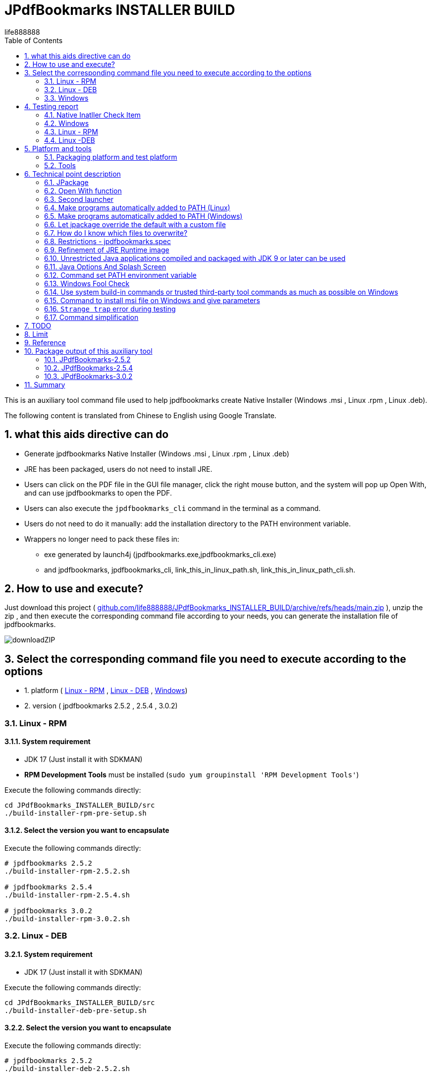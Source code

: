 = JPdfBookmarks INSTALLER BUILD
life888888
:doctype: article
:encoding: utf-8
:lang: zh
:toc: left
:numbered:
:experimental:
:imagesdir: images
:hide-uri-scheme:

This is an auxiliary tool command file used to help jpdfbookmarks create Native Installer (Windows .msi , Linux .rpm , Linux .deb).

The following content is translated from Chinese to English using Google Translate.

== what this aids directive can do

* Generate jpdfbookmarks Native Installer (Windows .msi , Linux .rpm , Linux .deb)
* JRE has been packaged, users do not need to install JRE.
* Users can click on the PDF file in the GUI file manager, click the right mouse button, and the system will pop up Open With, and can use jpdfbookmarks to open the PDF.
* Users can also execute the `jpdfbookmarks_cli` command in the terminal as a command.
* Users do not need to do it manually: add the installation directory to the PATH environment variable.
* Wrappers no longer need to pack these files in:
** exe generated by launch4j  (jpdfbookmarks.exe,jpdfbookmarks_cli.exe)
** and jpdfbookmarks, jpdfbookmarks_cli, link_this_in_linux_path.sh, link_this_in_linux_path_cli.sh.

== How to use and execute? 

Just download this project ( https://github.com/life888888/JPdfBookmarks_INSTALLER_BUILD/archive/refs/heads/main.zip ), unzip the zip , and then execute the corresponding command file according to your needs, you can generate the installation file of jpdfbookmarks.

image:downloadZIP.png[]

== Select the corresponding command file you need to execute according to the options 

* 1. platform ( <<linux-rpm>> , <<linux-deb>> , <<windows>>)
* 2. version ( jpdfbookmarks 2.5.2 , 2.5.4 , 3.0.2)

[#linux-rpm]
=== Linux - RPM

==== System requirement

* JDK 17 (Just install it with SDKMAN)
* **RPM Development Tools** must be installed (`sudo yum groupinstall 'RPM Development Tools'`)

[source,bash]
.Execute the following commands directly:
----
cd JPdfBookmarks_INSTALLER_BUILD/src
./build-installer-rpm-pre-setup.sh
----

[#select-package-version-linux-rpm]
==== Select the version you want to encapsulate

[source,bash]
.Execute the following commands directly:
----
# jpdfbookmarks 2.5.2
./build-installer-rpm-2.5.2.sh

# jpdfbookmarks 2.5.4
./build-installer-rpm-2.5.4.sh

# jpdfbookmarks 3.0.2
./build-installer-rpm-3.0.2.sh
----

[#linux-deb]
=== Linux - DEB

==== System requirement

* JDK 17 (Just install it with SDKMAN)

[source,bash]
.Execute the following commands directly:
----
cd JPdfBookmarks_INSTALLER_BUILD/src
./build-installer-deb-pre-setup.sh
----

[#select-package-version-linux-deb]
==== Select the version you want to encapsulate

[source,bash]
.Execute the following commands directly:
----
# jpdfbookmarks 2.5.2
./build-installer-deb-2.5.2.sh

# jpdfbookmarks 2.5.4
./build-installer-deb-2.5.4.sh

# jpdfbookmarks 3.0.2
./build-installer-deb-3.0.2.sh
----

[#windows]
=== Windows

==== System requirement

* <<install-windows-jdk17,JDK 17>>
* <<install-wix-toolset-3,WiX Toolset 3.x>>

[#install-windows-jdk17]
===== Install JDK 17

[IMPORTANT]
====
This can support the installation of 64 bit and 32 bit JDK. Please decide which version of JDK to install according to whether the msi you want to generate supports 64 bit or 32 bit.

* Install 64 bit JDK, packaged msi, can only be installed on Windows (64 bit)
* Install 32 bit JDK, packaged msi, can be installed on Windows (64 bit) and Windows (32 bit)
====

[source,bash]
.Install the 64-bit version of the JDK, execute the following commands directly:
----
cd JPdfBookmarks_INSTALLER_BUILD\src
build-installer-msi-pre-setup-JDK.bat
----

[source,bash]
.Install the 32-bit version of the JDK, execute the following commands directly:
----
cd JPdfBookmarks_INSTALLER_BUILD\src
build-installer-msi-pre-setup-JDK_x86_32bit.bat
----

[IMPORTANT]
====
If your computer, executing xxx.bat will pop up **Windows Protected Your PC warning window**, please click **More Info** 


Click **Run anyway** to continue execution.

Using Google Search "Windows Protected Your PC", the first few came up:

* How to Disable or Remove “Windows Protected Your PC ...(2021)
* How to bypass 'Windows protected your PC' message in ...(2021)
* Turn off "Windows protected your PC" (Windows SmartScreen)(2012)

So this shouldn't be a big problem..., probably only I don't know it(because I use Ubuntu...) 
====

[#install-wix-toolset-3]
===== Install WiX Toolset 3.x

[source,bash]
.Execute the following commands directly:
----
cd JPdfBookmarks_INSTALLER_BUILD\src
build-installer-msi-pre-setup-WiX.bat
----

[#select-package-version-windows]
==== Select the version you want to encapsulate

[source,bash]
.Execute the following commands directly:
----
build-installer-msi-2.5.2.bat

build-installer-msi-2.5.4.bat

build-installer-msi-3.0.2.bat
----

[IMPORTANT]
.NOTES:
====
If the JDK you installed is the x86 version, the generated msi will be the x86 version.

* The x86 version of msi, the default installation location for x64 operating systems will be  `C:\Program Files (x86)\jpdfbookmarks`
* The x64 version of msi, the default installation location for x64 operating systems will be  `C:\Program Files\jpdfbookmarks`

* The msi for x86 can be installed on Windows x64, x86 versions.
* The msi for x64 should only be installed on the Windows x64 version.
====

At this point, you should be able to complete the packaging of your jpdfbookmarks native installer.

Then there are broken thoughts! If you want more technical details, read further, otherwise you can close this document now. 

== Testing report

After the installation is complete, how do I verify that it works? 

Test PDF files can be downloaded from here:
 https://github.com/life888888/jpdfbookmarks-test-pdf-examples/releases/download/v1.0.0/jpdfbookmarks-test-pdf-examples-dist-1.0.0.tar.xz[jpdfbookmarks-test-pdf-examples-dist-1.0.0.tar.xz]

=== Native Inatller Check Item

- [✓] Does the splash screen appear when jpdfbookmark is executed? 
- [✓] When jpdfbookmark_cli is executed, will a console/terminal window appear?
- [✓] When jpdfbookmark_cli is executed, splash screen should not appear.
- [✓] Whether jpdfbookmark or jpdfbookmark_cli can be executed in any path (whether the PATH setting is successful)
- [✓] In the file manager, when clicking on a PDF, is it possible to use the right mouse button to display jpdfbookmark? 
- [✓] In the file manager, when you click on the PDF, can you use the right mouse button? In the Open With Application list, is there a jpdfbookmark that can be selected? 

=== Windows

==== Test Open With

.Click README-zh_TW.pdf, right-click, click Open with, you should see the jpdfbookmarks icon, and `Choose another application` 
image:win-open-with.png[]

==== First time use, License agreement screen

.For the first time use, the License agreement screen, click Agree 
image:win-license.png[]

.jpdfbookmarks displays PDFs containing Chinese bookmarks normally
image:win-test-001.png[]

Only jpdfbookmarks 2.5.4 / 3.0.2 can display bookmarks with Chinese characters normally, other versions only display Chinese, Japanese, Korean, etc. as tofu character.

==== Test console / terminal mode 

.Open the DOS CMD window and enter the command: `jpdfbookmarks_cli -e UTF-8 -d -o INDEX.txt README-zh_CN.pdf` 
image:win-test-002.png[]

.Modify INDEX.txt, input command: `jpdfbookmarks_cli -e UTF-8 -a INDEX.txt -o README-zh_CN_NEW.pdf README-zh_CN.pdf` to generate a new PDF file with bookmarks applied.
image:win-test-003.png[]

.View bookmarks in README-zh_CN_NEW.pdf is the new setting (INDEX.txt) 
image:win-test-004.png[]

[IMPORTANT]
====
When running jpdfbookmarks / jpdfbookmarks_cli on Windows, please remember to add `-e UTF-8`, otherwise when processing non-native languages, the output file may contain `?` or garbled characters.
====

=== Linux - RPM

==== Test Open With

.Click README.pdf , right-click, `Open With jpdfbookmarks` and `Open With Other Application` will appear
image:linux-rpm-open-with.png[]

.Click `Open With Other Application`, the Select Application window appears, the list below appears jpdfbookmarks, jpdfbookmarks_cli, click **jpdfbookmarks** 
image:linux-rpm-open-with-2.png[]

==== First time use, License agreement screen

.For the first time use, the License agreement screen, click Agree 
image:linux-rpm-license.png[]

==== jpdfbookmarks GUI

.The screen that jpdfbookmarks opens README.pdf appears
image:linux-rpm-test-001.png[]

==== Test jpdfbooks_cli Console/Terminal mode

.Open Terminal: right-click, select `Open Terminal`
image:linux-rpm-test-002.png[]

.Enter the command `jpdfbookmarks cli --help`, if there is a message as shown in the figure, it means that the settings of the installer are normal
image:linux-rpm-test-003.png[]

.Input command ‵jpdfbookmarks_cli -d -o INDEX.txt README-zh_TW.pdf‵ output INDEX.txt
image:linux-rpm-test-004.png[]

.Open INDEX.txt, you can see that there are normal output bookmarks
image:linux-rpm-test-005.png[]

image:linux-rpm-test-006.png[]

image:linux-rpm-test-007.png[]

.Deliberately input a non-existing pdf as a test, `jpdfbookmarks_cli xxx.pdf`, you can go to the HOME directory to find `jpdfbookmarks.0.log` Check the content of the error message 
image:linux-rpm-test-008.png[]

=== Linux -DEB

==== Test Open With

.Click README-zh_TW.pdf, click the right mouse button, there will be `Open With Other Application`
image:linux-deb-open-with.png[]

.Select the application window, click jpdfbookmarks, click Select
image:linux-deb-open-with-2.png[]

==== First time use, License agreement screen

.For the first time use, the License agreement screen, click Agree 
image:linux-deb-license.png[]

==== Chinese Bookmarks display normal

.Chinese Bookmarks display normal screen shot, only jpdfbookmarks 2.5.4, 3.0.2 can display Chinese/Japanese/Korean Bookmarks normally. 
image:fix.png[]

If you want jpdfbookmarks to display Chinese/Japanese/Korean, please download here: 

* https://github.com/life888888/JPdfBookmarks/releases/tag/v2.5.4[JPdfBookmarks-2.5.4]
* https://github.com/life888888/JPdfBookmarks/releases/tag/v3.0.2-r1-snapshot[JPdfBookmarks-3.0.2]

==== Check jpdfbookmarks version

.Click Menu Help, click About
image:linux-deb-about-3.0.2_1.png[]

.The version number appears 
image:linux-deb-about-3.0.2_2.png[]


== Platform and tools

=== Packaging platform and test platform

* Linux - DEB - Ubuntu 20.04
* Linux - RPM - Oracle Linux 8 (https://oracle.github.io/vagrant-projects/boxes/oraclelinux/8-btrfs.json) 
* Windows 10 - MSEdge on Win10 (x64) Stable 1809 - VirtualBox (https://developer.microsoft.com/microsoft-edge/tools/vms/)

=== Tools

* https://sdkman.io/[SDKMAN] - used to install JDK (Linux) 
* OpenJDK 17 - use jpackage to package as .deb, .rpm, .msi
* https://github.com/wixtoolset/wix3/releases/tag/wix3112rtm[WiX Toolset v3.11.2] - to assist with packaging as .msi (Windows)

== Technical point description

In this project, the relevant technical points that can be learned are described as follows:

=== JPackage

In this project, the jpackage function built into JDK is mainly used. 

Restriction of jpackage: Only the corresponding native installer file can be generated on a single platform (host os). 

* In Linux (deb - Ubuntu), only .deb files can be generated, and installation files in .rpm, .msi and other formats cannot be generated.
* In Linux (rpm - Oracle Linux, Red Hat Linux), only .rpm files can be generated, and installation files in .deb, .msi and other formats cannot be generated. 
* In Windows, only .msi or .exe files can be generated, and installation files in .deb, .rpm and other formats cannot be generated. 

Therefore, if you want to generate installation files corresponding to different platforms, you must go to different platforms to generate corresponding native installers one by one. 

In addition, some parameters of jpakcage correspond to specific platforms. If Linux-specific parameters are given on the windows platform, an error will occur, resulting in failure to package the native installer file.

Also like the --icon parameter, Windows only accepts .ico file format, while Linux platform only accepts .png file format.

=== Open With function

To let the operating system know what mime type and what program to open a certain format (.pdf or .html), we can use `--file-associations jpdfbookmarks.mime.properties` to specify the relevant settings in an external file , the format is as follows: 

[source,bash]
.jpdfbookmarks.mime.properties
----
mime-type=application/pdf
extension=pdf
description=PDF
----

Here is just to tell the OS that our jpdfbookmarks can handle pdf.

But the linux operating system does not add jpdfbookmarks to Open With.

So we overwrite the original .desktop file. Please note the `%f` inside, be sure to add it. In order to allow the operating system to have Open With or Open With Other Application can appear in the system menu.

[source,bash]
.jpdfbookmarks.desktop
----
[Desktop Entry]
Name=jpdfbookmarks
Comment=jpdfbookmarks
Exec=/opt/jpdfbookmarks/bin/jpdfbookmarks %f
Icon=/opt/jpdfbookmarks/lib/jpdfbookmarks.png
Terminal=false
Type=Application
Categories=Office
MimeType=application/pdf
----

=== Second launcher

jpackage defaults to only have one launcher point, but JPdfBookmarks has a jpdfbookmarks_cli in addition to jpdfbookmarks, it must be terminal / console , and must be no splash splash screen.

We use `--add-launcher jpdfbookmarks_cli=jpdfbookmarks_cli.linux.launcher` 
or `--add-launcher jpdfbookmarks_cli=jpdfbookmarks_cli.windows.launcher` 
to let jpackage know to add a second set of startup programs `jpdfbookmarks_cli` 

[source,bash]
.jpdfbookmarks_cli.windows.launcher
----
win-console=true
java-options="-Djava.util.logging.config.file=$APPDIR/conf/jpdfbookmarks.logging.properties" "-splash:" "-ms64m" "-mx512m"
----

Note that the value of win-console in windows is set to true, which is used to tell the jpdfbookmarks program to start with a console.
In addition, the parameters after java-options can be placed in multiple, use `"` to wrap, and use ` ` (space) to separate multiple parameters.

[source,bash]
.jpdfbookmarks_cli.linux.launcher
----
java-options="-Djava.util.logging.config.file=$APPDIR/conf/jpdfbookmarks.logging.properties" "-splash:" "-ms64m" "-mx512m"
----

But like in Linux there is no one called linux console, this part actually needs to be modified through the .desktop file.

Note: the following setting `Terminal=true`.

[source,bash]
.jpdfbookmarks_cli.desktop
----
[Desktop Entry]
Name=jpdfbookmarks
Comment=jpdfbookmarks
Exec=/opt/jpdfbookmarks/bin/jpdfbookmarks
Icon=/opt/jpdfbookmarks/lib/jpdfbookmarks.png
Terminal=true
Type=Application
Categories=Office
MimeType=
----

=== Make programs automatically added to PATH (Linux) 

I found
 
* Linux - Deb is to be added after installation through `postinst`, `postrm` is removed after removal.
* Linux - Rpm is added and removed through `jpdfbookmarks.spec`.

==== Linux - Deb

[source,bash]
.postinst
----
...
case "$1" in
    configure)
xdg-desktop-menu install /opt/jpdfbookmarks/lib/jpdfbookmarks-jpdfbookmarks.desktop
xdg-mime install /opt/jpdfbookmarks/lib/jpdfbookmarks-jpdfbookmarks-MimeInfo.xml
xdg-desktop-menu install /opt/jpdfbookmarks/lib/jpdfbookmarks-jpdfbookmarks_cli.desktop
        # register /usr/bin/jpdfbookmarks as a jpdfbookmarks in the alternatives system
        update-alternatives \
            --install \
                /usr/bin/jpdfbookmarks \
                jpdfbookmarks \
                /opt/jpdfbookmarks/bin/jpdfbookmarks \
                50 
        # register /usr/bin/jpdfbookmarks_cli as a jpdfbookmarks_cli in the alternatives system
        update-alternatives \
            --install \
                /usr/bin/jpdfbookmarks_cli \
                jpdfbookmarks_cli \
                /opt/jpdfbookmarks/bin/jpdfbookmarks_cli \
                50      
    ;;
...
----

[source,bash]
.postrm
----
...
case "$1" in
    purge|remove)
           update-alternatives --remove jpdfbookmarks /usr/bin/jpdfbookmarks || true 
           update-alternatives --remove jpdfbookmarks_cli /usr/bin/jpdfbookmarks_cli || true            
    ;;
...
----

==== Linux - Rpm

[source,bash]
.jpdfbookmarks.spec
----
...
%post
xdg-desktop-menu install /opt/jpdfbookmarks/lib/jpdfbookmarks-jpdfbookmarks.desktop
xdg-mime install /opt/jpdfbookmarks/lib/jpdfbookmarks-jpdfbookmarks-MimeInfo.xml
xdg-desktop-menu install /opt/jpdfbookmarks/lib/jpdfbookmarks-jpdfbookmarks_cli.desktop
        # register /usr/bin/jpdfbookmarks as a jpdfbookmarks in the alternatives system
        update-alternatives \
            --install \
                /usr/bin/jpdfbookmarks \
                jpdfbookmarks \
                /opt/jpdfbookmarks/bin/jpdfbookmarks \
                50 
        # register /usr/bin/jpdfbookmarks_cli as a jpdfbookmarks in the alternatives system
        update-alternatives \
            --install \
                /usr/bin/jpdfbookmarks_cli \
                jpdfbookmarks_cli \
                /opt/jpdfbookmarks/bin/jpdfbookmarks_cli \
                50
...
xdg-desktop-menu uninstall /opt/jpdfbookmarks/lib/jpdfbookmarks-jpdfbookmarks.desktop
xdg-mime uninstall /opt/jpdfbookmarks/lib/jpdfbookmarks-jpdfbookmarks-MimeInfo.xml
uninstall_default_mime_handler jpdfbookmarks-jpdfbookmarks.desktop application/pdf
xdg-desktop-menu uninstall /opt/jpdfbookmarks/lib/jpdfbookmarks-jpdfbookmarks_cli.desktop
update-alternatives --remove jpdfbookmarks /usr/bin/jpdfbookmarks || true 
update-alternatives --remove jpdfbookmarks_cli /usr/bin/jpdfbookmarks_cli || true    
...
----

=== Make programs automatically added to PATH (Windows) 

The key command is a paragraph:
[source,xml]
----
      <Component Id="pathEnvironmentVariable" Guid="{978ea978-79e0-0126-9ed7-77885b88d225}" KeyPath="yes" Directory="TARGETDIR">
        <Environment Id="MyPathVariable" Name="Path" Value="[INSTALLDIR]" Action="set" System="no" Permanent="no" Part="last" Separator=";" />
      </Component>
----

To add to windowsOverride\main.wxs

[source,xml]
.windowsOverride\main.wxs
----
...
    <!-- Standard required root -->
    <Directory Id="TARGETDIR" Name="SourceDir"/>
    <Feature Id="DefaultFeature" Title="!(loc.MainFeatureTitle)" Level="1">
      <ComponentGroupRef Id="Shortcuts"/>
      <ComponentGroupRef Id="Files"/>
      <ComponentGroupRef Id="FileAssociations"/>
      <Component Id="pathEnvironmentVariable" Guid="{978ea978-79e0-0126-9ed7-77885b88d225}" KeyPath="yes" Directory="TARGETDIR">
        <Environment Id="MyPathVariable" Name="Path" Value="[INSTALLDIR]" Action="set" System="no" Permanent="no" Part="last" Separator=";" />
      </Component>
    </Feature>
...
----

This is found from https://stackoverflow.com/questions/67784565/jpackage-update-path-environment-variable[JPackage update "PATH" environment variable] 


It is an answer message from https://stackoverflow.com/users/18151477/ksenobyte[ksenobyte]. 

The steps and instructions he provided are enough for me to complete this requirement.

His answer was the most valuable answer when I was searching for `JPackage Wix Toolset PATH environment variable` question!!! 

At present, I have only seen this description, there are references to the override of JPackage on the Windows platform. 

Thank you very much for this https://stackoverflow.com/users/18151477/ksenobyte[ksenobyte] answer message. 

Because of this information, the packaged msi can automatically set the jpdfbookmarks installation directory to the PATH environment variable.

=== Let jpackage override the default with a custom file

==== Linux 

We use 

* `--resource-dir linuxOverride`  to specify where is the archive directory to overwrite!!!  (REF `jpdfbookmarks.linux.jpackage.settings` )

* Linux can use custom files section containing `launcher.png`, `launcher.desktop`.
** Note: The launcher here should be replaced with app name , such as jpdfbookmarks, jpdfbookmarks_cli , so the corresponding file will be
  jpdfbookmarks.png, jpdfbookmarks_cli.png , jpdfbookmarks.desktop, jpdfbookmarks_cli.desktop.

* Linux DEBs can use custom file sections containing `control`, `preinst`, `prerm`, `postinst`, `postrm`, `copyright`.

* Linux RPMs can use the custom file section to include `package-name.spec`, where the package-name is the same as the app name, so it will be jpdfbookmarks.spec.

==== Windows:

* `--resource-dir windowsOverride` specify resource directory to provide custom files!!! (REF `jpdfbookmarks.windows.jpackage.settings` ) 

=== How do I know which files to overwrite? 

When executing jpackage, just add `--temp xxxx`, you can find the file that jpackage needs to package according to your parameters in the xxxx directory, we can copy the part that needs to be modified, and then modify it.

I copied the modified part to the linux Override directory.

The aforementioned `jpdfbookmarks.desktop`, `jpdfbookmarks_cli.desktop` and `postinst`, `postrm`, `jpdfbookmarks.spec` are copied from jpackage plus `--temp xxxx` output xxxx subdirectory, be modified. 

[IMPORTANT]
.LIMIT
====
* If we change the app name and launcher name, the files in the corresponding build image will also be changed.
Please remember to redo --temp xxxx , copy the related files such as `xxxxx.desktop`, `yyyyy_cli.desktop` and `postinst`, `postrm` , `xxxxx.spec` and other files to modify.
* In addition, it is recommended to use **lowercase** for the name.
====

=== Restrictions - jpdfbookmarks.spec

`Version: 3.0.2` is written in jpdfbookmarks.spec, I have to copy multiple files with the same content, and then modify `Version: xxx`, so I have `jpdfbookmarks.spec.2.5.2`, `jpdfbookmarks .spec.2.5.4`, `jpdfbookmarks.spec.3.0.2`
Before executing, copy `jpdfbookmarks.spec.2.5.2` to `jpdfbookmarks.spec` 

=== Refinement of JRE Runtime image 

If no additional parameters are set, jpackage will automatically package jre for you. 

But jpackage can decide which modules to package according to the given module in ‵--add-modules‵. 

The msi/deb/rpm of jpdfbookmarks with the ‵--add-modules‵ parameter can be changed from 58 MB to 34 MB.

==== How to know which modules to add to add-modules? 

[source,bash]
.Find out which modules are required by jpdfbookmarks.jar
----
jdeps -cp "lib/*" \
    --module-path "lib/*" \
    --multi-release 9 \
    --print-module-deps \
    --ignore-missing-deps \
    jpdfbookmarks.jar 
----

Then go to the lib directory and use the jars in it to find the corresponding module with instructions similar to the above.

Finally, sort them out, and then use `,` to separate them.

==== **Yes** no more need to pre-generate jre runtime with jlinks

Adding the parameter ‵--add-modules‵ directly to jpackage will allow the simplified jre image to be applied. 

=== Unrestricted Java applications compiled and packaged with JDK 9 or later can be used 

In this project, we directly download jpdfbookmarks 2.5.2 (compiled and packaged with Java 6), unpack it, and then use the jpackage command to repackage it.

So regardless of whether your program is compiled and packaged with JDK 9+, you can use jpackage to repackage the native installer.

But the packaged JDK version must be at least 14+, because JDK 14+ only has the jpackage command to use. 

=== Java Options And Splash Screen

You can use java-options to specify parameters that would otherwise be given by external parameters, such as `-DXXXXX` , `-mxXXXm`, `-msXXXm`.

[source,bash]
----
--java-options "-Djava.util.logging.config.file=$APPDIR/conf/jpdfbookmarks.logging.properties"
--java-options "-splash:$APPDIR/splash.png"
--java-options "-ms64m"
--java-options "-mx512m"
----

In addition, it should be noted that the Splash screen, if it was originally set in the main jar, will not take effect here, and must be given through the java-options parameter.

Alternatively, you can use the `$APPDIR` proxy to wrap the installation directory.

[source,bash]
----
--java-options "-splash:$APPDIR/splash.png"
----

=== Command set PATH environment variable 

A few highlights: 

* How to call PowerShell from BAT file

[source,bash]
.setupPATH.bat
----
PowerShell.exe -command ".\addPATH.ps1"
----

* Power Shell, finds the current directory location, and adds it to the user's PATH environment variable. (If it is an environment variable to be added to the system level, the following `User` should be changed to `Machine`. 

[source,bash]
.addPATH.ps1
----
$dir = Get-Location

$path = [Environment]::GetEnvironmentVariable('PATH', 'User') -split ';' |
        Where-Object { $_ -ne $dir }
$path += $dir
[Environment]::SetEnvironmentVariable('PATH', ($path -join ';'), 'User')
----

* deprecated - Powser Shell, if you want to find the **previous directory** of the **current directory** location (‵$dir = Split-Path -Path $dir -Parent‵), and add it to the user's PATH environment variable. (If it is an environment variable to be added to the system level, the following `User` should be changed to `Machine`.

[source,bash]
.add-jpdfbookmarks-PATH.ps1
----
$dir = Get-Location

$dir = Split-Path -Path $dir -Parent

$path = [Environment]::GetEnvironmentVariable('PATH', 'User') -split ';' |
        Where-Object { $_ -ne $dir }
$path += $dir
[Environment]::SetEnvironmentVariable('PATH', ($path -join ';'), 'User')
----

=== Windows Fool Check

==== Check if a command exists

Use `WHERE xxx`, to confirm whether the xxx command exists? If the xxx command does not exist, ‵%ERRORLEVEL%‵ is not equal to ‵0`.

This can be used to check whether WiX has been successfully configured and whether jpackage can be found (JDK 11 does not have jpackage, so it will not fail when the jpackage command is executed later) 

[source,bash]
----
WHERE light
IF %ERRORLEVEL% NEQ 0 (
    ECHO light command wasn't found, please check WiX Toolset Install is finish?
	goto WiX_NOT_READY
) ELSE (
    REM ECHO light command is ready. Process next step...
	goto WiX_READY
)
----

==== Check if decompression failed 

Sometimes, due to download problems, the downloaded zip file is incomplete, and subsequent decompression will fail, so we need to use `%ERRORLEVEL%` to check whether the decompression fails after decompression.

[source,bash]
----
jar -xvf  jpdfbookmarks-2.5.2.zip

REM CHECK UNZIP IS OK ?
IF %ERRORLEVEL% NEQ 0 (
    ECHO UNZIP  jpdfbookmarks-2.5.2.zip IS FAIL ! 
	goto JPDFBOOKMARKS_FILE_NOT_READY
) ELSE (
    REM ECHO jar command is ready. Process next step...
	goto JPDFBOOKMARKS_FILE_UNZIP_READY
)
----

=== Use system build-in commands or trusted third-party tool commands as much as possible on Windows 

* Downloading Archives - Using Windows 10's built-in curl command
* Unzip Archive - Unzip using the JDK built-in jar command

=== Command to install msi file on Windows and give parameters

* Originally, we need to specifically declare that two options need to be checked when installing JDK manually. Now we can directly specify parameters through msiexec command (`FeatureJavaHome`, `FeatureOracleJavaSoft` is to let the installer set the environment variable JAVA_HOME and the Windows code of Oracle Java Soft.

[source,bash]
----
msiexec /i OpenJDK17U-jdk_x64_windows_hotspot_17.0.2_8.msi ADDLOCAL=FeatureEnvironment,FeatureJarFileRunWith,FeatureJavaHome,FeatureOracleJavaSoft /qb
----

* If needed, we can add INSTALLDIR="C:\TOOLS\jpdfbookmarks" to directly give the installation directory of jpdfbookmarks.

[source,bash]
----
msiexec /i jpdfbookmarks-3.0.2_x64.msi INSTALLDIR="C:\TOOLS\jpdfbookmarks" /qb
----

* The parameter /qb only displays the most basic GUI, omits other processes, and executes the installation directly.

=== `Strange trap` error during testing

==== jpackage always reports an error: `Error: Invalid or unsupported type: [null]` 或是 `Error: Invalid or unsupported type: [rpm]`

Out-of-the-box vagrant box settings to use when testing jpackage with Oracle Linux (RPM):

[source,bash]
----
$ mkdir VM_oraclelinux_8-btrfs
$ cd VM_oraclelinux_8-btrfs
$ vagrant init oraclelinux/8-btrfs https://oracle.github.io/vagrant-projects/boxes/oraclelinux/8-btrfs.json
$ vagrant up
$ vagrant ssh
...
----

Using `jpackage` always reports an error: 
 `Error: Invalid or unsupported type: [null]` or `Error: Invalid or unsupported type: [rpm]`

This error, originally thought to be related to using SDKMAN to install jdk, and later using yum install java-17* is no solution!!! 

The final solution is: To install 'RPM Development Tools'.

The command is `sudo yum groupinstall 'RPM Development Tools'`

Here it is organized in `build-installer-rpm-pre-setup.sh`.

==== Windows curl fails to automatically download JDK in bat file

In Windows, use curl to automatically download JDK, manually paste the download URL in CMD.exe, and the download can be successful, but after pasting it into the bat file, the execution of the bat file will always fail.

Check the JDK download URL (https://github.com/adoptium/temurin17-binaries/releases/download/jdk-17.0.2%2B8/OpenJDK17U-jdk_x64_windows_hotspot_17.0.2_8.msi) contains a special character ‵%‵, which causes bat to fail.

The solution is to use `%%` to avoid errors.

[source,bash]
.use `%%` to avoid errors.
----
curl -L -o OpenJDK17U-jdk_x64_windows_hotspot_17.0.2_8.msi "https://github.com/adoptium/temurin17-binaries/releases/download/jdk-17.0.2%%2B8/OpenJDK17U-jdk_x64_windows_hotspot_17.0.2_8.msi"
----

So now this version of the bat file can be done so that the JDK can be downloaded automatically.

==== Setting environment variables using the setx command will result in multiple duplicate settings

The original instruction used setx to set environment variables, but it was flawed and caused multiple duplicate settings.

So now abandon the use of `setx`, and use the powershell method to set (REF **addPATH.ps1**). 

The conclusion is don't use `setx`.

==== The msi file downloaded from Github cannot be directly clicked to install

The msi file downloaded from Github, when you click to install directly, Windows will pop up **Windows protected your PC**, and then won't let you install!!! 

* Solution 1: In fact, it can still be installed, just click **More info** in the prompt window, and then click **Run anyway** to force the installation.
* Solution 2: Use the command line to install instead, use the command to install `msiexec -i jpdfbookmarks-3.0.2_x64.msi /qb` , you can install it directly without popping out the warning window.

==== After Linux finishes installing SDKMAN and installing JDK through SDKMAN, the subsequent shell script cannot find command jpackage 

Because after installing SDKMAN in Linux, the environment variables will be set, but the environment variables will not take effect until a new Terminal is opened. JDK, but the subsequent shell script in the current terminal will not find the jpackage command. 

The solution is to prompt the user to close the current Terminal after installing SDKMAN and JDK, and let the user close the current Terminal and then reopen the new Terminal.

=== Command simplification

* Extract the platform-related parameters to an external file, use @XXXX ,
* Make the command body almost similar, separate the platform-specific or format-related ones in external files,
* In addition, the command body extracted from the version-specific part: 

[source,bash]
.deb build
----
jpackage @jpdfbookmarks.app.jpackage.settings \
 @jpdfbookmarks.linux.jpackage.settings  \
 --add-launcher jpdfbookmarks_cli=jpdfbookmarks_cli.linux.launcher  \
 --linux-app-release snapshot-1 \
 --linux-deb-maintainer "Flaviano Petrocchi<flavianopetrocchi@gmail.com>" \
 --app-version 3.0.2 \
 --add-modules  java.base,java.datatransfer,java.desktop,java.logging,java.management,java.naming,java.prefs,java.sql,java.xml
----

[source,bash]
.rpm build
----
jpackage @jpdfbookmarks.app.jpackage.settings \
 @jpdfbookmarks.linux.jpackage.settings  \
 --add-launcher jpdfbookmarks_cli=jpdfbookmarks_cli.linux.launcher  \
 --linux-app-release snapshot-1 \
 --app-version 3.0.2 \
 --add-modules  java.base,java.datatransfer,java.desktop,java.logging,java.management,java.naming,java.prefs,java.sql,java.xml
----

[source,bash]
.msi build
----
jpackage @jpdfbookmarks.app.jpackage.settings ^
 @jpdfbookmarks.windows.jpackage.settings ^
 --add-launcher jpdfbookmarks_cli=jpdfbookmarks_cli.windows.launcher  ^
 --app-version 3.0.2 ^
 --add-modules   java.base,java.datatransfer,java.desktop,java.logging,java.management,java.naming,java.prefs,java.sql,java.xml
----

== TODO

- [✓] msi for Windows: Modify the settings in WiX so that the msi installation file can automatically add the installation directory of jpdfbookmarks to the PATH environment variable after the installation is complete. I have not found out how to complete this part. (Done.)

- [ ] MacOS packaging: I will talk about it later **if I have** a MacOS environment!!! 

== Limit

No wrapper directive for MacOS? 

Yes, no! Because I don't have a MacOS environment to test!!! 

== Reference

* https://docs.oracle.com/en/java/javase/17/jpackage/packaging-tool-user-guide.pdf[Packaging Tool User's Guide]

* https://docs.oracle.com/en/java/javase/17/docs/specs/man/jpackage.html[The jpackage Command]

* https://stackoverflow.com/questions/67784565/jpackage-update-path-environment-variable[JPackage update "PATH" environment variable]

== Package output of this auxiliary tool

The following outputs are produced through this tool command:

=== https://github.com/life888888/JPdfBookmarks/releases/tag/v2.5.2[JPdfBookmarks-2.5.2]

* https://github.com/life888888/JPdfBookmarks/releases/download/v2.5.2/jpdfbookmarks-2.5.2-1.x86_64.rpm[jpdfbookmarks-2.5.2-1.x86_64.rpm]
* https://github.com/life888888/JPdfBookmarks/releases/download/v2.5.2/jpdfbookmarks_2.5.2-1_amd64.deb[jpdfbookmarks_2.5.2-1_amd64.deb]
* https://github.com/life888888/JPdfBookmarks/releases/download/v2.5.2/jpdfbookmarks-2.5.2_x64.msi[jpdfbookmarks-2.5.2_x64.msi]
* https://github.com/life888888/JPdfBookmarks/releases/download/v2.5.2/jpdfbookmarks-2.5.2_x86.msi[jpdfbookmarks-2.5.2_x86.msi]

=== https://github.com/life888888/JPdfBookmarks/releases/tag/v2.5.4[JPdfBookmarks-2.5.4]

* https://github.com/life888888/JPdfBookmarks/releases/download/v2.5.4/jpdfbookmarks-2.5.4-1.x86_64.rpm[jpdfbookmarks-2.5.4-1.x86_64.rpm]
* https://github.com/life888888/JPdfBookmarks/releases/download/v2.5.4/jpdfbookmarks_2.5.4-1_amd64.deb[jpdfbookmarks_2.5.4-1_amd64.deb]
* https://github.com/life888888/JPdfBookmarks/releases/download/v2.5.4/jpdfbookmarks-2.5.4_x64.msi[jpdfbookmarks-2.5.4_x64.msi]
* https://github.com/life888888/JPdfBookmarks/releases/download/v2.5.4/jpdfbookmarks-2.5.4_x86.msi[jpdfbookmarks-2.5.4_x86.msi]

=== https://github.com/life888888/JPdfBookmarks/releases/tag/v3.0.2-r1-snapshot[JPdfBookmarks-3.0.2]

* https://github.com/life888888/JPdfBookmarks/releases/download/v3.0.2-r1-snapshot/jpdfbookmarks-3.0.2-snapshot-1.x86_64.rpm[jpdfbookmarks-3.0.2-snapshot-1.x86_64.rpm]
* https://github.com/life888888/JPdfBookmarks/releases/download/v3.0.2-r1-snapshot/jpdfbookmarks_3.0.2-snapshot-1_amd64.deb[jpdfbookmarks_3.0.2-snapshot-1_amd64.deb]
* https://github.com/life888888/JPdfBookmarks/releases/download/v3.0.2-r1-snapshot/jpdfbookmarks-3.0.2_x64.msi[jpdfbookmarks-3.0.2_x64.msi]
* https://github.com/life888888/JPdfBookmarks/releases/download/v3.0.2-r1-snapshot/jpdfbookmarks-3.0.2_x86.msi[jpdfbookmarks-3.0.2_x86.msi]

== Summary

* In this project, you can use this project to help you repackage jpdfbookmarks' native installer on your machine.
* The new Native Installer allows you to use `Open With` after installation, use the file manager, and click on the PDF.
* The new Native Installer allows you to install without having to set `PATH` or to link to `/usr/bin` (Linux).
* The new Native Installer allows you to install without having to set `PATH` (Windows - WiX Toolset). 
* There are also the `pit` encountered in the execution of jpackage in Linux - RPM and the solution I found by myself.
* How to use jpackage's override.
* How to use jpackage's @ files.
* In this project, the different aspects of parameter usage of multiple jpackages are shown, so that you can better understand the meaning of the parameters in the file!!! 
* In the same way, you can repackage your own or someone else's executable jar into a native installer (msi, deb, rpm).

